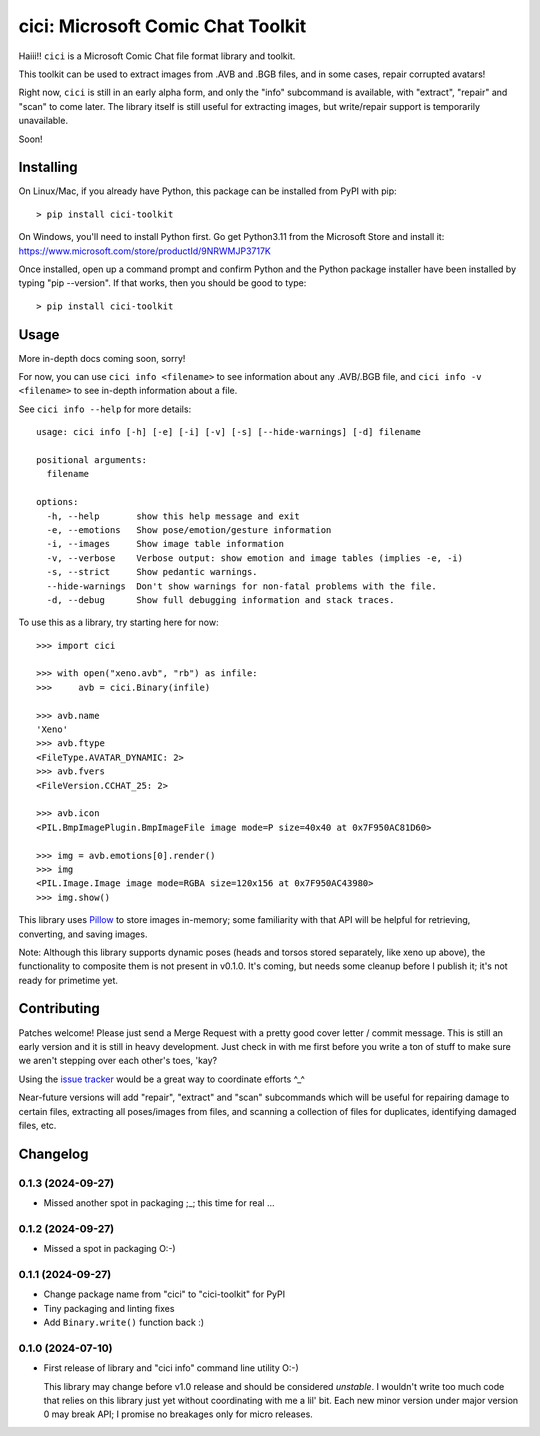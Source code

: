 cici: Microsoft Comic Chat Toolkit
==================================

Haiii!! ``cici`` is a Microsoft Comic Chat file format library and
toolkit.

This toolkit can be used to extract images from .AVB and .BGB files,
and in some cases, repair corrupted avatars!

Right now, ``cici`` is still in an early alpha form, and only the
"info" subcommand is available, with "extract", "repair" and "scan" to
come later. The library itself is still useful for extracting images,
but write/repair support is temporarily unavailable.

Soon!


Installing
----------

On Linux/Mac, if you already have Python, this package can be installed from PyPI with pip::

  > pip install cici-toolkit

On Windows, you'll need to install Python first. Go get Python3.11
from the Microsoft Store and install it:
https://www.microsoft.com/store/productId/9NRWMJP3717K

Once installed, open up a command prompt and confirm Python and the
Python package installer have been installed by typing "pip
--version". If that works, then you should be good to type::

  > pip install cici-toolkit


Usage
-----

More in-depth docs coming soon, sorry!

For now, you can use ``cici info <filename>`` to see information about
any .AVB/.BGB file, and ``cici info -v <filename>`` to see in-depth
information about a file.

See ``cici info --help`` for more details::

  usage: cici info [-h] [-e] [-i] [-v] [-s] [--hide-warnings] [-d] filename

  positional arguments:
    filename

  options:
    -h, --help       show this help message and exit
    -e, --emotions   Show pose/emotion/gesture information
    -i, --images     Show image table information
    -v, --verbose    Verbose output: show emotion and image tables (implies -e, -i)
    -s, --strict     Show pedantic warnings.
    --hide-warnings  Don't show warnings for non-fatal problems with the file.
    -d, --debug      Show full debugging information and stack traces.

To use this as a library, try starting here for now::

  >>> import cici

  >>> with open("xeno.avb", "rb") as infile:
  >>>     avb = cici.Binary(infile)

  >>> avb.name
  'Xeno'
  >>> avb.ftype
  <FileType.AVATAR_DYNAMIC: 2>
  >>> avb.fvers
  <FileVersion.CCHAT_25: 2>

  >>> avb.icon
  <PIL.BmpImagePlugin.BmpImageFile image mode=P size=40x40 at 0x7F950AC81D60>

  >>> img = avb.emotions[0].render()
  >>> img
  <PIL.Image.Image image mode=RGBA size=120x156 at 0x7F950AC43980>
  >>> img.show()

.. image:: _static/xeno.png
   :alt: Output from img.show() above

This library uses `Pillow <https://python-pillow.org/>`_ to store
images in-memory; some familiarity with that API will be helpful for
retrieving, converting, and saving images.

Note: Although this library supports dynamic poses (heads and torsos
stored separately, like xeno up above), the functionality to composite
them is not present in v0.1.0. It's coming, but needs some cleanup
before I publish it; it's not ready for primetime yet.


Contributing
------------

Patches welcome! Please just send a Merge Request with a pretty good
cover letter / commit message. This is still an early version and it
is still in heavy development. Just check in with me first before you
write a ton of stuff to make sure we aren't stepping over each other's
toes, 'kay?

Using the `issue tracker <https://gitlab.com/nanoNago/cici/-/issues>`_
would be a great way to coordinate efforts ^_^

Near-future versions will add "repair", "extract" and "scan"
subcommands which will be useful for repairing damage to certain
files, extracting all poses/images from files, and scanning a
collection of files for duplicates, identifying damaged files, etc.

Changelog
---------

0.1.3 (2024-09-27)
^^^^^^^^^^^^^^^^^^

- Missed another spot in packaging ;_; this time for real ...

0.1.2 (2024-09-27)
^^^^^^^^^^^^^^^^^^

- Missed a spot in packaging O:-)

0.1.1 (2024-09-27)
^^^^^^^^^^^^^^^^^^

- Change package name from "cici" to "cici-toolkit" for PyPI

- Tiny packaging and linting fixes

- Add ``Binary.write()`` function back :)

0.1.0 (2024-07-10)
^^^^^^^^^^^^^^^^^^

- First release of library and "cici info" command line utility O:-)

  This library may change before v1.0 release and should be considered
  *unstable*. I wouldn't write too much code that relies on this
  library just yet without coordinating with me a lil' bit. Each new
  minor version under major version 0 may break API; I promise no
  breakages only for micro releases.
